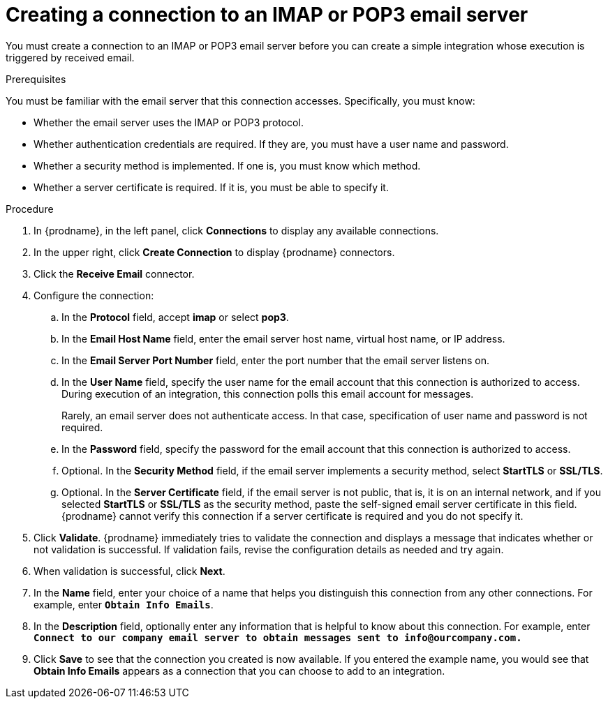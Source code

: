// This module is included in the following assemblies:
// as_connecting-to-email-servers.adoc

[id='creating-a-connection-to-an-imap-or-pop3-email-server_{context}']
= Creating a connection to an IMAP or POP3 email server

You must create a connection to an IMAP or POP3 email server 
before you can create a simple integration whose execution is
triggered by received email. 

.Prerequisites

You must be familiar with the email server that this 
connection accesses. Specifically, you must know:

* Whether the email server uses the IMAP or POP3 protocol. 
* Whether authentication credentials are required. If they are,
you must have a user name and password.
* Whether a security method is implemented. If one is, you must know 
which method.
* Whether a server certificate is required. If it is, 
you must be able to specify it. 

.Procedure

. In {prodname}, in the left panel, click *Connections* to
display any available connections.
. In the upper right, click *Create Connection* to display
{prodname} connectors.
. Click the *Receive Email* connector.
. Configure the connection:
.. In the *Protocol* field, accept *imap* or select *pop3*.
.. In the *Email Host Name* field, enter the email server 
host name, virtual host name, or IP address.
.. In the *Email Server Port Number* field, enter the port number
that the email server listens on.
.. In the *User Name* field, specify the user name for the email 
account that this connection is authorized to access. During
execution of an integration, this connection polls this email
account for messages. 
+
Rarely, an email server does not authenticate access. In that case,
specification of user name and password is not required. 
.. In the *Password* field, specify the password for the email 
account that this connection is authorized to access.
.. Optional. In the *Security Method* field, if the
email server implements a security method, select *StartTLS* or 
*SSL/TLS*.
.. Optional. In the *Server Certificate* field, if the email server
is not public, that is, it is on an internal network, and if you 
selected *StartTLS* or *SSL/TLS* as the security method, 
paste the self-signed email server certificate 
in this field. {prodname} cannot verify this connection if a 
server certificate is required and you do not specify it. 

. Click *Validate*. {prodname} immediately tries to validate the
connection and displays a message that indicates whether or not
validation is successful. If validation fails, revise the configuration
details as needed and try again.
. When validation is successful, click *Next*.
. In the *Name* field, enter your choice of a name that
helps you distinguish this connection from any other connections.
For example, enter `*Obtain Info Emails*`.
. In the *Description* field, optionally enter any information that
is helpful to know about this connection. For example,
enter `*Connect to our company email server to obtain messages
sent to \info@ourcompany.com.*`
. Click *Save* to see that the connection you
created is now available. If you entered the example name, you would
see that *Obtain Info Emails* appears as a connection that you can 
choose to add to an integration.
